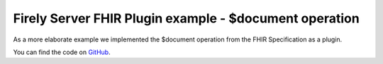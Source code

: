 .. _vonk_plugins_example_document:

Firely Server FHIR Plugin example - $document operation
==================================================

As a more elaborate example we implemented the $document operation from the FHIR Specification as a plugin.

You can find the code on `GitHub`_.

.. _GitHub: https://github.com/FirelyTeam/vonk.plugin.documentoperation

